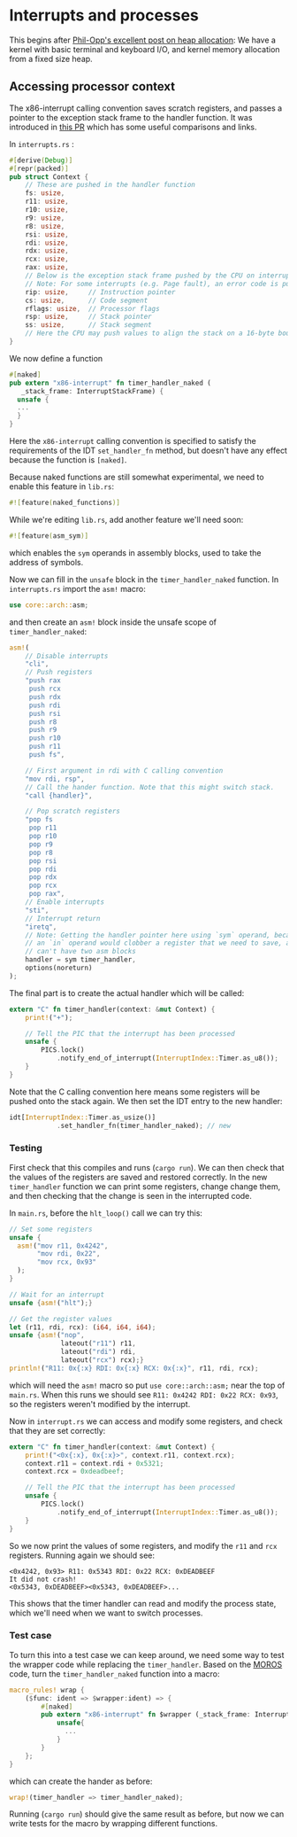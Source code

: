 * Interrupts and processes

This begins after [[https://os.phil-opp.com/heap-allocation/][Phil-Opp's excellent post on heap allocation]]: We
have a kernel with basic terminal and keyboard I/O, and kernel memory
allocation from a fixed size heap.

** Accessing processor context

The x86-interrupt calling convention saves scratch registers, and passes a pointer
to the exception stack frame to the handler function. It was introduced in
[[https://github.com/rust-lang/rust/pull/39832][this PR]] which has some useful comparisons and links. 

In =interrupts.rs= :
#+BEGIN_SRC rust
#[derive(Debug)]
#[repr(packed)]
pub struct Context {
    // These are pushed in the handler function
    fs: usize,
    r11: usize,
    r10: usize,
    r9: usize,
    r8: usize,
    rsi: usize,
    rdi: usize,
    rdx: usize,
    rcx: usize,
    rax: usize,
    // Below is the exception stack frame pushed by the CPU on interrupt
    // Note: For some interrupts (e.g. Page fault), an error code is pushed here
    rip: usize,     // Instruction pointer
    cs: usize,      // Code segment
    rflags: usize,  // Processor flags
    rsp: usize,     // Stack pointer
    ss: usize,      // Stack segment
    // Here the CPU may push values to align the stack on a 16-byte boundary (for SSE)
}
#+END_SRC

We now define a function

#+BEGIN_SRC rust
#[naked]
pub extern "x86-interrupt" fn timer_handler_naked (
   _stack_frame: InterruptStackFrame) {
  unsafe {
  ...
  }
}
#+END_SRC
Here the =x86-interrupt= calling convention is specified to satisfy
the requirements of the IDT =set_handler_fn= method, but doesn't have
any effect because the function is =[naked]=.

Because naked functions are still somewhat experimental, we
need to enable this feature in =lib.rs=:
#+BEGIN_SRC rust
#![feature(naked_functions)]
#+END_SRC

While we're editing =lib.rs=, add another feature we'll need soon:
#+BEGIN_SRC rust
#![feature(asm_sym)]
#+END_SRC
which enables the =sym= operands in assembly blocks, used to take
the address of symbols.

Now we can fill in the =unsafe= block in the =timer_handler_naked=
function. In =interrupts.rs= import the =asm!= macro:
#+BEGIN_SRC rust
use core::arch::asm;
#+END_SRC
and then create an =asm!= block inside the unsafe scope of
=timer_handler_naked=:
#+BEGIN_SRC rust
  asm!(
      // Disable interrupts
      "cli",
      // Push registers
      "push rax
       push rcx
       push rdx
       push rdi
       push rsi
       push r8
       push r9
       push r10
       push r11
       push fs",

      // First argument in rdi with C calling convention
      "mov rdi, rsp",
      // Call the hander function. Note that this might switch stack.
      "call {handler}",

      // Pop scratch registers
      "pop fs
       pop r11
       pop r10
       pop r9
       pop r8
       pop rsi
       pop rdi
       pop rdx
       pop rcx
       pop rax",
      // Enable interrupts
      "sti",
      // Interrupt return
      "iretq",
      // Note: Getting the handler pointer here using `sym` operand, because
      // an `in` operand would clobber a register that we need to save, and we
      // can't have two asm blocks
      handler = sym timer_handler,
      options(noreturn)
  );
#+END_SRC

The final part is to create the actual handler which will be
called:
#+BEGIN_SRC rust
extern "C" fn timer_handler(context: &mut Context) {
    print!("+");

    // Tell the PIC that the interrupt has been processed
    unsafe {
        PICS.lock()
            .notify_end_of_interrupt(InterruptIndex::Timer.as_u8());
    }
}
#+END_SRC
Note that the C calling convention here means some registers will
be pushed onto the stack again.
We then set the IDT entry to the new handler:
#+BEGIN_SRC rust
idt[InterruptIndex::Timer.as_usize()]
            .set_handler_fn(timer_handler_naked); // new
#+END_SRC

*** Testing

First check that this compiles and runs (=cargo run=). We can
then check that the values of the registers are saved and
restored correctly. In the new =timer_handler= function we can
print some registers, change change them, and then checking
that the change is seen in the interrupted code.

In =main.rs=, before the =hlt_loop()= call we can try this:
#+BEGIN_SRC rust
  // Set some registers
  unsafe {
    asm!("mov r11, 0x4242",
         "mov rdi, 0x22",
         "mov rcx, 0x93"
    );
  }

  // Wait for an interrupt
  unsafe {asm!("hlt");}

  // Get the register values
  let (r11, rdi, rcx): (i64, i64, i64);
  unsafe {asm!("nop",
               lateout("r11") r11,
               lateout("rdi") rdi,
               lateout("rcx") rcx);}
  println!("R11: 0x{:x} RDI: 0x{:x} RCX: 0x{:x}", r11, rdi, rcx);
#+END_SRC
which will need the =asm!= macro so put =use core::arch::asm;= near
the top of =main.rs=. When this runs we should see
=R11: 0x4242 RDI: 0x22 RCX: 0x93=, so the registers weren't modified by
the interrupt.

Now in =interrupt.rs= we can access and modify some registers, and check
that they are set correctly:
#+BEGIN_SRC rust
extern "C" fn timer_handler(context: &mut Context) {
    print!("<0x{:x}, 0x{:x}>", context.r11, context.rcx);
    context.r11 = context.rdi + 0x5321;
    context.rcx = 0xdeadbeef;

    // Tell the PIC that the interrupt has been processed
    unsafe {
        PICS.lock()
            .notify_end_of_interrupt(InterruptIndex::Timer.as_u8());
    }
}
#+END_SRC
So we now print the values of some registers, and modify the =r11= and =rcx=
registers. Running again we should see:
#+BEGIN_SRC
<0x4242, 0x93> R11: 0x5343 RDI: 0x22 RCX: 0xDEADBEEF
It did not crash!
<0x5343, 0xDEADBEEF><0x5343, 0xDEADBEEF>...
#+END_SRC
This shows that the timer handler can read and modify the process state,
which we'll need when we want to switch processes.

*** Test case

To turn this into a test case we can keep around, we need some way to test the
wrapper code while replacing the =timer_handler=.
Based on the [[https://github.com/vinc/moros/blob/trunk/src/sys/idt.rs#L123][MOROS]] code, turn the =timer_handler_naked= function into a macro:

#+BEGIN_SRC rust
  macro_rules! wrap {
      ($func: ident => $wrapper:ident) => {
          #[naked]
          pub extern "x86-interrupt" fn $wrapper (_stack_frame: InterruptStackFrame) {
              unsafe{
                ...
              }
          }
      };
  }
#+END_SRC
which can create the hander as before:
#+BEGIN_SRC rust
wrap!(timer_handler => timer_handler_naked);
#+END_SRC
Running (=cargo run=) should give the same result as before, but now we can
write tests for the macro by wrapping different functions.

